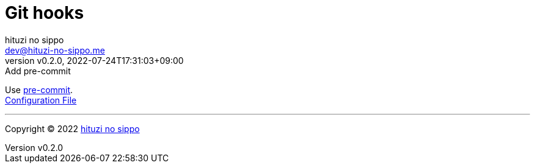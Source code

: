 = Git hooks
:author: hituzi no sippo
:email: dev@hituzi-no-sippo.me
:revnumber: v0.2.0
:revdate: 2022-07-24T17:31:03+09:00
:revremark: Add pre-commit
:description: Git hooks
:copyright: Copyright (C) 2022 {author}
// Custom Attributes
:creation_date: 2022-07-24T17:28:24+09:00
:pre_commit_config_file_path: ../../../.pre-commit-config.yaml

:pre_commit_link: link:https://pre-commit.com/[pre-commit^]
Use {pre_commit_link}. +
link:{pre_commit_config_file_path}[Configuration File^]


'''

:author_link: link:https://github.com/hituzi-no-sippo[{author}^]
Copyright (C) 2022 {author_link}
